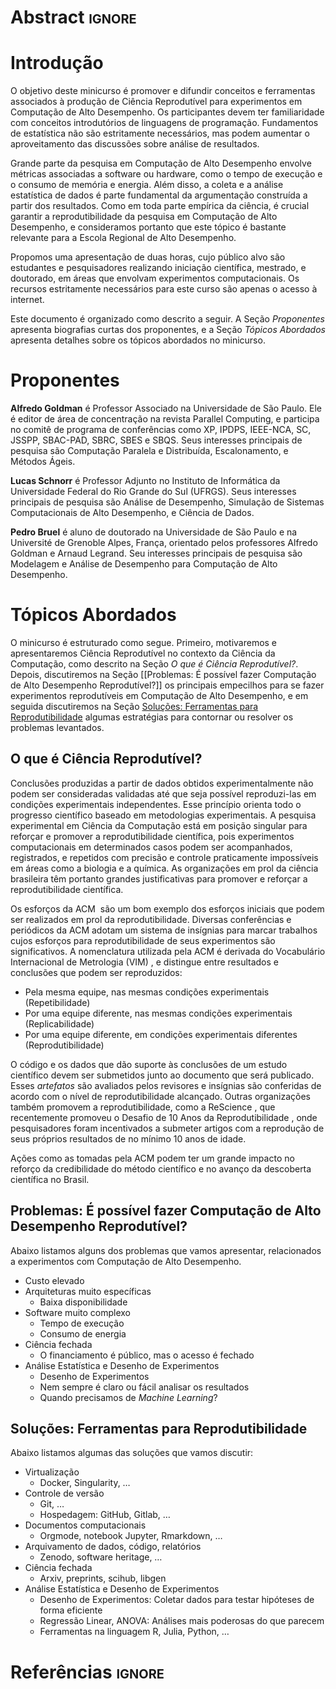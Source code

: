 # -*- mode: org -*-
# -*- coding: utf-8 -*-
#+STARTUP: overview indent inlineimages logdrawer

#+TITLE: @@latex: Ciência Reprodutível para Experimentos em \\
#+TITLE: Computação de Alto Desempenho@@
#+AUTHOR:
#+LANGUAGE: bt-br
#+TAGS: noexport(n) ignore(i)
#+EXPORT_SELECT_TAGS: Blog
#+OPTIONS:   H:3 num:t toc:nil \n:nil @:t ::t |:t ^:t -:t f:t *:t <:t
#+OPTIONS:   TeX:t LaTeX:nil skip:nil d:nil todo:t pri:nil tags:not-in-toc
#+EXPORT_SELECT_TAGS: export
#+EXPORT_EXCLUDE_TAGS: noexport
#+COLUMNS: %25ITEM %TODO %3PRIORITY %TAGS
#+SEQ_TODO: TODO(t!) STARTED(s!) WAITING(w@) APPT(a!) | DONE(d!) CANCELLED(c!) DEFERRED(f!)

#+LATEX_CLASS: article
#+LATEX_CLASS_OPTIONS: [12pt]

#+DRAWERS: latex_headers

:latex_headers:
#+LATEX_HEADER: \usepackage{sbc-template}
#+LATEX_HEADER: \usepackage{amsmath,amsfonts,amssymb,amsthm}
#+LATEX_HEADER: \usepackage[dvipsnames]{xcolor}
#+LATEX_HEADER: \usepackage{DejaVuSansMono}
#+LATEX_HEADER: \usepackage{booktabs}
#+LATEX_HEADER: \usepackage{multirow}
#+LATEX_HEADER: \usepackage{array}
#+LATEX_HEADER: \usepackage{listings}
#+LATEX_HEADER: \usepackage{indentfirst}
#+LATEX_HEADER: \usepackage[brazilian]{babel}
#+LATEX_HEADER: \usepackage[scale=2]{ccicons}
#+LATEX_HEADER: \usepackage{hyperref}
#+LATEX_HEADER: \usepackage{relsize}
#+LATEX_HEADER: \usepackage{bm}
#+LATEX_HEADER: \usepackage{wasysym}
#+LATEX_HEADER: \usepackage{float}
#+LATEX_HEADER: \lstset{ %
#+LATEX_HEADER:   backgroundcolor={},
#+LATEX_HEADER:   basicstyle=\ttfamily\tiny,
#+LATEX_HEADER:   breakatwhitespace=true,
#+LATEX_HEADER:   breaklines=true,
#+LATEX_HEADER:   captionpos=b,
#+LATEX_HEADER:   extendedchars=true,
#+LATEX_HEADER:   frame=n,
#+LATEX_HEADER:   numbers=left,
#+LATEX_HEADER:   rulecolor=\color{black},
#+LATEX_HEADER:   showspaces=false,
#+LATEX_HEADER:   showstringspaces=false,
#+LATEX_HEADER:   showtabs=false,
#+LATEX_HEADER:   stepnumber=1,
#+LATEX_HEADER:   stringstyle=\color{gray},
#+LATEX_HEADER:   tabsize=2,
#+LATEX_HEADER: }
#+LATEX_HEADER: \renewcommand*{\UrlFont}{\ttfamily\smaller\relax}
#+LATEX_HEADER: \author{
#+LATEX_HEADER:    Pedro Bruel\inst{1},
#+LATEX_HEADER:    Lucas Mello Schnorr\inst{2},
#+LATEX_HEADER:    Alfredo Goldman\inst{1}}
#+LATEX_HEADER: \address{
#+LATEX_HEADER:    Universidade de São Paulo (USP)
#+LATEX_HEADER:    \nextinstitute
#+LATEX_HEADER:    Universidade Federal do Rio Grande do Sul (UFRGS)
#+LATEX_HEADER:    \email{\{phrb,gold\}@ime.usp.br, schnorr@inf.ufrgs.br}}
#+LATEX_HEADER: \hypersetup{
#+LATEX_HEADER:     colorlinks=true,
#+LATEX_HEADER:     linkcolor={black},
#+LATEX_HEADER:     citecolor={black},
#+LATEX_HEADER:     urlcolor={black}
#+LATEX_HEADER: }
:end:

* Abstract                                                           :ignore:
#+begin_export latex
\begin{abstract}
  Neste  minicurso   apresentaremos  uma  introdução  à   Ciência  Reprodutível,
  orientada por discussões  sobre os problemas comumente  enfrentados na ciência
  experimental,  e  por  apresentações  de possíveis  soluções  que  promovam  a
  reprodutibilidade no contexto de experimentos computacionais.
\end{abstract}
#+end_export

* Introdução
O  objetivo  deste minicurso  é  promover  e  difundir conceitos  e  ferramentas
associados à produção de Ciência Reprodutível para experimentos em Computação de
Alto  Desempenho.   Os  participantes  devem  ter  familiaridade  com  conceitos
introdutórios de linguagens  de programação. Fundamentos de  estatística não são
estritamente  necessários, mas  podem aumentar  o aproveitamento  das discussões
sobre análise de resultados.

Grande  parte da  pesquisa em  Computação  de Alto  Desempenho envolve  métricas
associadas a  software ou  hardware, como  o tempo  de execução  e o  consumo de
memória e energia. Além disso, a coleta e a análise estatística de dados é parte
fundamental da  argumentação construída  a partir dos  resultados. Como  em toda
parte empírica da ciência, é crucial garantir a reprodutibilidade da pesquisa em
Computação  de  Alto Desempenho,  e  consideramos  portanto  que este  tópico  é
bastante relevante para a Escola Regional de Alto Desempenho.

Propomos uma  apresentação de  duas horas,  cujo público  alvo são  estudantes e
pesquisadores realizando  iniciação científica, mestrado, e  doutorado, em áreas
que envolvam experimentos computacionais.   Os recursos estritamente necessários
para este curso são apenas o acesso à internet.

Este documento é  organizado como descrito a  seguir.  A Seção\nbsp{}[[Proponentes]]
apresenta biografias  curtas dos proponentes, e  a Seção\nbsp{}[[Tópicos Abordados]]
apresenta detalhes sobre os tópicos abordados no minicurso.

* Proponentes
*Alfredo Goldman*  é Professor  Associado na  Universidade de  São Paulo.  Ele é
editor de  área de concentração  na revista  Parallel Computing, e  participa no
comitê  de  programa  de  conferências  como XP,  IPDPS,  IEEE-NCA,  SC,  JSSPP,
SBAC-PAD,  SBRC,  SBES  e  SBQS.  Seus interesses  principais  de  pesquisa  são
Computação Paralela e Distribuída, Escalonamento, e Métodos Ágeis.

*Lucas Schnorr* é Professor Adjunto no Instituto de Informática da Universidade
Federal do Rio Grande do Sul (UFRGS). Seus interesses principais de pesquisa são
Análise de Desempenho, Simulação de Sistemas Computacionais de Alto Desempenho,
e Ciência de Dados.

*Pedro Bruel* é aluno de doutorado na  Universidade de São Paulo e na Université
de Grenoble Alpes, França, orientado  pelos professores Alfredo Goldman e Arnaud
Legrand.   Seu interesses  principais de  pesquisa  são Modelagem  e Análise  de
Desempenho para Computação de Alto Desempenho.

* Tópicos Abordados
O minicurso  é estruturado como  segue.  Primeiro, motivaremos  e apresentaremos
Ciência  Reprodutível no  contexto da  Ciência da  Computação, como  descrito na
Seção\nbsp{}[[O   que   é   Ciência  Reprodutível?]].    Depois,   discutiremos   na
Seção\nbsp{}[[Problemas:   É  possível   fazer  Computação   de  Alto   Desempenho
Reprodutível?]]  os principais empecilhos para se fazer experimentos reprodutíveis
em   Computação   de   Alto   Desempenho,   e   em   seguida   discutiremos   na
Seção\nbsp{}[[Soluções:  Ferramentas  para Reprodutibilidade]]  algumas  estratégias
para contornar ou resolver os problemas levantados.

** O que é Ciência Reprodutível?
Conclusões produzidas a partir de  dados obtidos experimentalmente não podem ser
consideradas  validadas  até  que   seja  possível  reproduzi-las  em  condições
experimentais independentes. Esse princípio  orienta todo o progresso científico
baseado em  metodologias experimentais.  A  pesquisa experimental em  Ciência da
Computação está em posição singular para reforçar e promover a reprodutibilidade
científica,  pois experimentos  computacionais em  determinados casos  podem ser
acompanhados,  registrados, e  repetidos  com precisão  e controle  praticamente
impossíveis em áreas  como a biologia e  a química.  As organizações  em prol da
ciência brasileira têm portanto grandes  justificativas para promover e reforçar
a reprodutibilidade científica.

Os esforços da  ACM\nbsp{}\cite{acm2021badging} são um bom  exemplo dos esforços
iniciais  que  podem ser  realizados  em  prol da  reprodutibilidade.   Diversas
conferências e  periódicos da  ACM adotam  um sistema  de insígnias  para marcar
trabalhos  cujos  esforços  para  reprodutibilidade  de  seus  experimentos  são
significativos.  A  nomenclatura utilizada  pela ACM  é derivada  do Vocabulário
Internacional   de    Metrologia   (VIM)\nbsp{}\cite{bipm2012international},   e
distingue entre resultados e conclusões que podem ser reproduzidos:

- Pela mesma equipe, nas mesmas condições experimentais (Repetibilidade)
- Por uma equipe diferente, nas mesmas condições experimentais (Replicabilidade)
- Por   uma   equipe   diferente,    em   condições   experimentais   diferentes
  (Reprodutibilidade)

O código e os dados que dão  suporte às conclusões de um estudo científico devem
ser submetidos  junto ao  documento que será  publicado.  Esses  /artefatos/ são
avaliados pelos  revisores e insígnias são  conferidas de acordo com  o nível de
reprodutibilidade   alcançado.    Outras    organizações   também   promovem   a
reprodutibilidade,    como   a    ReScience\nbsp{}\cite{rescience2021faq},   que
recentemente      promoveu      o      Desafio      de      10      Anos      da
Reprodutibilidade\nbsp{}\cite{rescience2020ten},   onde    pesquisadores   foram
incentivados a submeter artigos com a  reprodução de seus próprios resultados de
no mínimo 10 anos de idade.

Ações  como as  tomadas pela  ACM  podem ter  um  grande impacto  no reforço  da
credibilidade  do método  científico e  no  avanço da  descoberta científica  no
Brasil.
** Problemas: É possível fazer Computação de Alto Desempenho Reprodutível?
Abaixo  listamos  alguns dos  problemas  que  vamos apresentar,  relacionados  a
experimentos com Computação de Alto Desempenho.

- Custo elevado
- Arquiteturas muito específicas
  - Baixa disponibilidade
- Software muito complexo
  - Tempo de execução
  - Consumo de energia
- Ciência fechada
  - O financiamento é público, mas o acesso é fechado
- Análise Estatística e Desenho de Experimentos
  - Desenho de Experimentos
  - Nem sempre é claro ou fácil analisar os resultados
  - Quando precisamos de /Machine Learning/?

** Soluções: Ferramentas para Reprodutibilidade
Abaixo listamos algumas das soluções que vamos discutir:

- Virtualização
  - Docker, Singularity, \dots
- Controle de versão
  - Git, \dots
  - Hospedagem: GitHub, Gitlab, \dots
- Documentos computacionais
  - Orgmode, notebook Jupyter, Rmarkdown, \dots
- Arquivamento de dados, código, relatórios
  - Zenodo, software heritage, \dots
- Ciência fechada
  - Arxiv, preprints, scihub, libgen
- Análise Estatística e Desenho de Experimentos
  - Desenho de Experimentos: Coletar dados para testar hipóteses de forma eficiente
  - Regressão Linear, ANOVA: Análises mais poderosas do que parecem
  - Ferramentas na linguagem R, Julia, Python, \dots

* Referências                                                        :ignore:
#+begin_export latex
\bibliographystyle{IEEEtran}
\bibliography{references}
#+end_export
